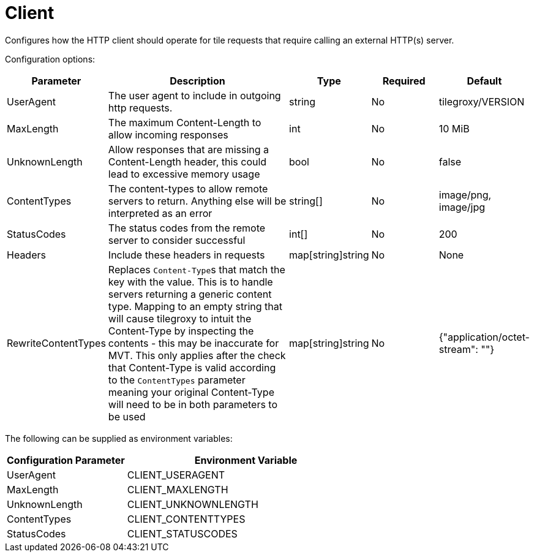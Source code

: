 = Client

Configures how the HTTP client should operate for tile requests that require calling an external HTTP(s) server.

Configuration options:

[cols="1,3,1,1,1"]
|===
| Parameter | Description | Type | Required | Default

| UserAgent
| The user agent to include in outgoing http requests.
| string
| No
| tilegroxy/VERSION

| MaxLength
| The maximum Content-Length to allow incoming responses
| int
| No
| 10 MiB

| UnknownLength
| Allow responses that are missing a Content-Length header, this could lead to excessive memory usage
| bool
| No
| false

| ContentTypes
| The content-types to allow remote servers to return. Anything else will be interpreted as an error
| string[]
| No
| image/png, image/jpg

| StatusCodes
| The status codes from the remote server to consider successful
| int[]
| No
| 200

| Headers
| Include these headers in requests
| map[string]string
| No
| None

| RewriteContentTypes
| Replaces ``Content-Type``s that match the key with the value. This is to handle servers returning a generic content type. Mapping to an empty string that will cause tilegroxy to intuit the Content-Type by inspecting the contents - this may be inaccurate for MVT. This only applies after the check that Content-Type is valid according to the `ContentTypes` parameter meaning your original Content-Type will need to be in both parameters to be used
| map[string]string
| No
| {"application/octet-stream": ""}
|===

The following can be supplied as environment variables:

[cols="1,2"]
|===
| Configuration Parameter | Environment Variable

| UserAgent
| CLIENT_USERAGENT

| MaxLength
| CLIENT_MAXLENGTH

| UnknownLength
| CLIENT_UNKNOWNLENGTH

| ContentTypes
| CLIENT_CONTENTTYPES

| StatusCodes
| CLIENT_STATUSCODES
|===

